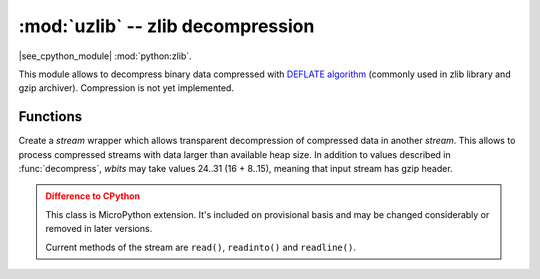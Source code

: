 :mod:`uzlib` -- zlib decompression
==================================

.. module:: uzlib
   :synopsis: zlib decompression

|see_cpython_module| :mod:`python:zlib`.

This module allows to decompress binary data compressed with
`DEFLATE algorithm <https://en.wikipedia.org/wiki/DEFLATE>`_
(commonly used in zlib library and gzip archiver). Compression
is not yet implemented.

Functions
---------

.. function:: decompress(data, wbits=0, bufsize=0)

   Return decompressed *data* as bytes. *wbits* is DEFLATE dictionary window
   size used during compression (8-15, the dictionary size is power of 2 of
   that value). Additionally, if value is positive, *data* is assumed to be
   zlib stream (with zlib header). Otherwise, if it's negative, it's assumed
   to be raw DEFLATE stream. *bufsize* parameter is for compatibility with
   CPython and is ignored.

.. class:: DecompIO(stream, wbits=0)

   Create a `stream` wrapper which allows transparent decompression of
   compressed data in another *stream*. This allows to process compressed
   streams with data larger than available heap size. In addition to
   values described in :func:`decompress`, *wbits* may take values
   24..31 (16 + 8..15), meaning that input stream has gzip header.

   .. admonition:: Difference to CPython
      :class: attention

      This class is MicroPython extension. It's included on provisional
      basis and may be changed considerably or removed in later versions.

      Current methods of the stream are ``read()``, ``readinto()`` and ``readline()``.

